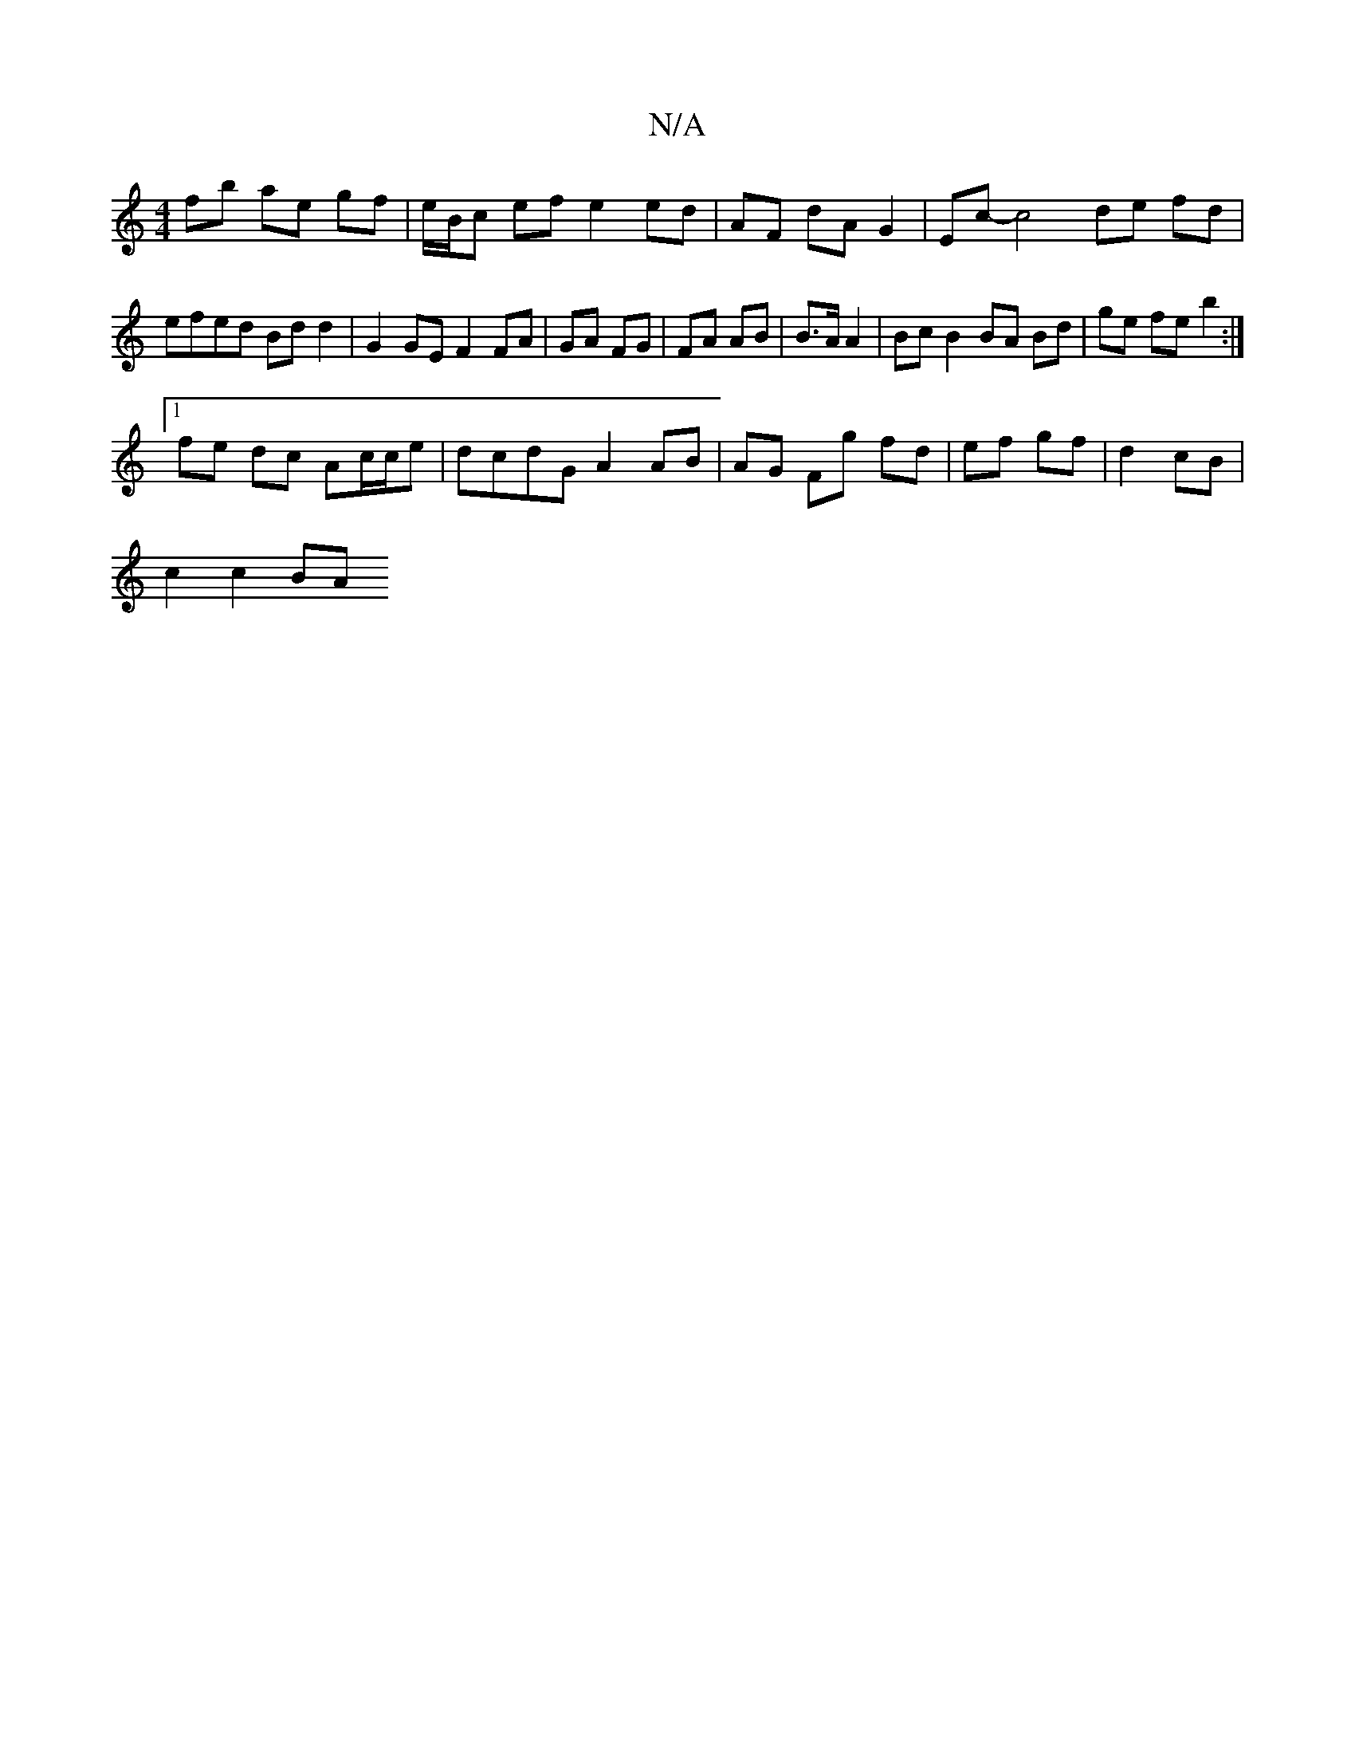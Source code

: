 X:1
T:N/A
M:4/4
R:N/A
K:Cmajor
 fb ae gf | e/B/c ef e2 ed | AF dA G2 | Ec- c4- de fd | efed Bdd2 | G2 GE F2 FA | GA FG | FA AB | B>A A2 | Bc B2 BA Bd | ge fe b2 :|
[1 fe dc Ac/c/e | dcdG A2 AB | AG Fg fd | ef gf | d2 cB |
c2 c2 BA 